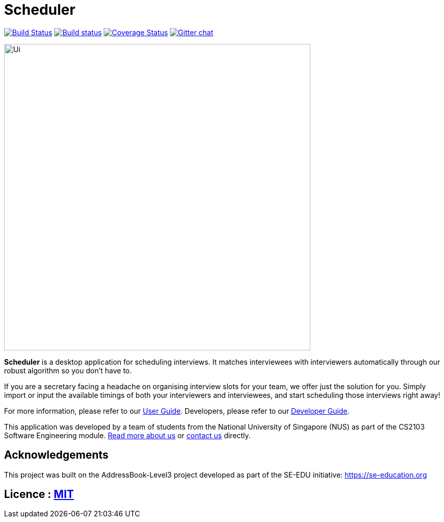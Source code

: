= Scheduler
ifdef::env-github,env-browser[:relfileprefix: docs/]

https://travis-ci.org/AY1920S1-CS2103-F09-1/main[image:https://travis-ci.org/AY1920S1-CS2103-F09-1/main.svg?branch=master[Build Status]]
https://ci.appveyor.com/project/ChrisKheng/main/branch/master[image:https://ci.appveyor.com/api/projects/status/7xipch56f5hpgwqw/branch/master?svg=true[Build status]]
https://coveralls.io/github/AY1920S1-CS2103-F09-1/main?branch=master[image:https://coveralls.io/repos/github/AY1920S1-CS2103-F09-1/main/badge.svg?branch=master[Coverage Status]]
https://gitter.im/se-edu/Lobby[image:https://badges.gitter.im/se-edu/Lobby.svg[Gitter chat]]

ifdef::env-github[]
image::docs/images/Ui.png[width="600"]
endif::[]

ifndef::env-github[]
image::images/Ui.png[width="600"]
endif::[]

*Scheduler* is a desktop application for scheduling interviews. It matches interviewees with interviewers automatically through our robust algorithm so you don't have to.

If you are a secretary facing a headache on organising interview slots for your team, we offer just the solution for you. Simply import or input the available timings of both your interviewers and interviewees, and start scheduling those interviews right away!

For more information, please refer to our <<UserGuide#, User Guide>>. Developers, please refer to our <<DeveloperGuide#, Developer Guide>>.

This application was developed by a team of students from the National University of Singapore (NUS) as part of the CS2103 Software Engineering module. <<AboutUs#, Read more about us>> or <<ContactUs#, contact us>> directly.

== Acknowledgements

This project was built on the AddressBook-Level3 project developed as part of the SE-EDU initiative: https://se-education.org

== Licence : link:LICENSE[MIT]
